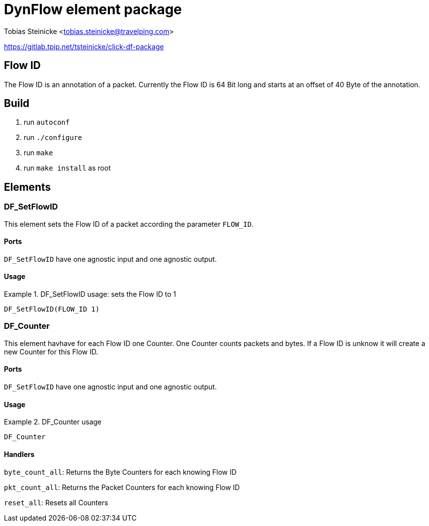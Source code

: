 = DynFlow element package =

Tobias Steinicke <tobias.steinicke@travelping.com>

https://gitlab.tpip.net/tsteinicke/click-df-package


== Flow ID ==

The Flow ID is an annotation of a packet. Currently the Flow ID is 64 Bit long
and starts at an offset of 40 Byte of the annotation.

== Build ==

1. run `autoconf`
2. run `./configure`
3. run `make`
4. run `make install` as root

== Elements ==

=== DF_SetFlowID ===

This element sets the Flow ID of a packet according the parameter `FLOW_ID`.

==== Ports ====

`DF_SetFlowID` have one agnostic input and one agnostic output.

==== Usage ====

.DF_SetFlowID usage: sets the Flow ID to 1
==========================

 DF_SetFlowID(FLOW_ID 1)

==========================

=== DF_Counter ===

This element havhave for each Flow ID one Counter. One Counter counts packets and 
bytes. If a Flow ID is unknow it will create a new Counter for this Flow ID.

==== Ports ====

`DF_SetFlowID` have one agnostic input and one agnostic output.

==== Usage ====

.DF_Counter usage
==========================

 DF_Counter

==========================

==== Handlers ====

`byte_count_all`: Returns the Byte Counters for each knowing Flow ID

`pkt_count_all`: Returns the Packet Counters for each knowing Flow ID

`reset_all`: Resets all Counters

